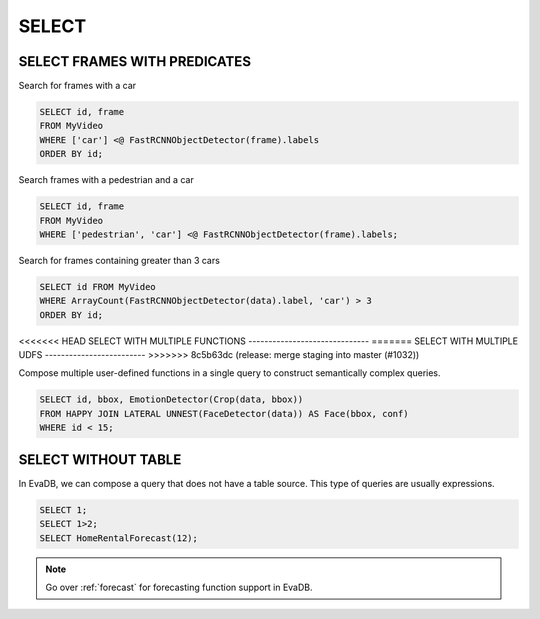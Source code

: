 .. _sql-select:

SELECT
======

SELECT FRAMES WITH PREDICATES
-----------------------------

Search for frames with a car

.. code:: sql

   SELECT id, frame 
   FROM MyVideo 
   WHERE ['car'] <@ FastRCNNObjectDetector(frame).labels
   ORDER BY id;

Search frames with a pedestrian and a car

.. code:: sql

   SELECT id, frame 
   FROM MyVideo 
   WHERE ['pedestrian', 'car'] <@ FastRCNNObjectDetector(frame).labels;

Search for frames containing greater than 3 cars

.. code:: sql

   SELECT id FROM MyVideo
   WHERE ArrayCount(FastRCNNObjectDetector(data).label, 'car') > 3
   ORDER BY id;

<<<<<<< HEAD
SELECT WITH MULTIPLE FUNCTIONS
------------------------------
=======
SELECT WITH MULTIPLE UDFS
-------------------------
>>>>>>> 8c5b63dc (release: merge staging into master (#1032))

Compose multiple user-defined functions in a single query to construct semantically complex queries.

.. code:: sql

   SELECT id, bbox, EmotionDetector(Crop(data, bbox)) 
   FROM HAPPY JOIN LATERAL UNNEST(FaceDetector(data)) AS Face(bbox, conf)  
   WHERE id < 15;

SELECT WITHOUT TABLE
--------------------

In EvaDB, we can compose a query that does not have a table source. This type of queries are usually expressions.

.. code:: sql

   SELECT 1;
   SELECT 1>2;
   SELECT HomeRentalForecast(12);

.. note::

   Go over :ref:`forecast` for forecasting function support in EvaDB.

